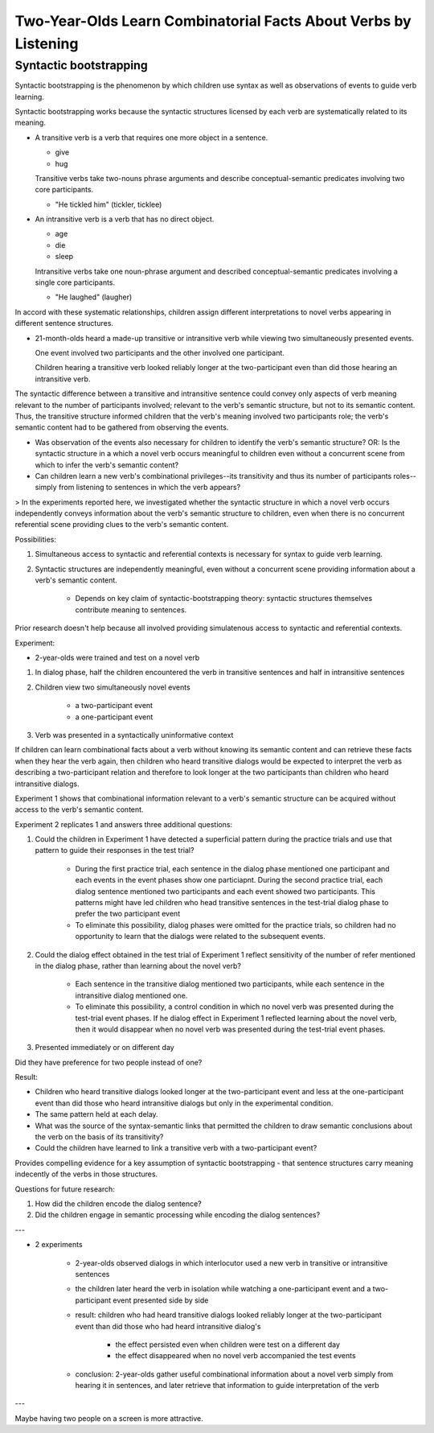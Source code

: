 

===============================================================================
Two-Year-Olds Learn Combinatorial Facts About Verbs by Listening
===============================================================================

Syntactic bootstrapping
--------------------------------------------------------------------------------

Syntactic bootstrapping is the phenomenon by which children use syntax as well
as observations of events to guide verb learning.

Syntactic bootstrapping works because the syntactic structures licensed by each
verb are systematically related to its meaning.

*   A transitive verb is a verb that requires one more object in a sentence.

    *   give

    *   hug

    Transitive verbs take two-nouns phrase arguments and describe
    conceptual-semantic predicates involving two core participants.

    *   "He tickled him" (tickler, ticklee)

*   An intransitive verb is a verb that has no direct object.

    *   age

    *   die

    *   sleep

    Intransitive verbs take one noun-phrase argument and described
    conceptual-semantic predicates involving a single core participants.

    *   "He laughed" (laugher)

In accord with these systematic relationships, children assign different
interpretations to novel verbs appearing in different sentence structures.

*   21-month-olds heard a made-up transitive or intransitive verb while viewing
    two simultaneously presented events.

    One event involved two participants and the other involved one participant.

    Children hearing a transitive verb looked reliably longer at the
    two-participant even than did those hearing an intransitive verb.

The syntactic difference between a transitive and intransitive sentence could
convey only aspects of verb meaning relevant to the number of participants
involved; relevant to the verb's semantic structure, but not to its semantic
content. Thus, the transitive structure informed children that the verb's
meaning involved two participants role; the verb's semantic content had to be
gathered from observing the events.

- Was observation of the events also necessary for children to identify the
  verb's semantic structure? OR: Is the syntactic structure in a which a novel
  verb occurs meaningful to children even without a concurrent scene from which
  to infer the verb's semantic content?

- Can children learn a new verb's combinational privileges--its transitivity and
  thus its number of participants roles--simply from listening to sentences in
  which the verb appears?

> In the experiments reported here, we investigated whether the syntactic
structure in which a novel verb occurs independently conveys information about
the verb's semantic structure to children, even when there is no concurrent
referential scene providing clues to the verb's semantic content.

Possibilities:

1. Simultaneous access to syntactic and referential contexts is necessary for
   syntax to guide verb learning.

2. Syntactic structures are independently meaningful, even without a concurrent
   scene providing information about a verb's semantic content.

    - Depends on key claim of syntactic-bootstrapping theory: syntactic
      structures themselves contribute meaning to sentences.

Prior research doesn't help because all involved providing simulatenous access
to syntactic and referential contexts.

Experiment:

- 2-year-olds were trained and test on a novel verb

1. In dialog phase, half the children encountered the verb in transitive
   sentences and half in intransitive sentences

2. Children view two simultaneously novel events

    - a two-participant event

    - a one-participant event

3. Verb was presented in a syntactically uninformative context

If children can learn combinational facts about a verb without knowing its
semantic content and can retrieve these facts when they hear the verb again,
then children who heard transitive dialogs would be expected to interpret the
verb as describing a two-participant relation and therefore to look longer at
the two participants than children who heard intransitive dialogs.

Experiment 1 shows that combinational information relevant to a verb's semantic
structure can be acquired without access to the verb's semantic content.

Experiment 2 replicates 1 and answers three additional questions:

1. Could the children in Experiment 1 have detected a superficial pattern during
   the practice trials and use that pattern to guide their responses in the test
   trial?

    - During the first practice trial, each sentence in the dialog phase
      mentioned one participant and each events in the event phases show one
      particiapnt. During the second practice trial, each dialog sentence
      mentioned two participants and each event showed two participants. This
      patterns might have led children who head transitive sentences in the
      test-trial dialog phase to prefer the two participant event

    - To eliminate this possibility, dialog phases were omitted for the practice
      trials, so children had no opportunity to learn that the dialogs were
      related to the subsequent events.

2. Could the dialog effect obtained in the test trial of Experiment 1 reflect
   sensitivity of the number of refer mentioned in the dialog phase, rather than
   learning about the novel verb?

    - Each sentence in the transitive dialog mentioned two participants, while
      each sentence in the intransitive dialog mentioned one.

    - To eliminate this possibility, a control condition in which no novel verb
      was presented during the test-trial event phases. If he dialog effect in
      Experiment 1 reflected learning about the novel verb, then it would
      disappear when no novel verb was presented during the test-trial event
      phases.

3. Presented immediately or on different day 

Did they have preference for two people instead of one?

Result:

- Children who heard transitive dialogs looked longer at the two-participant
  event and less at the one-participant event than did those who heard
  intransitive dialogs but only in the experimental condition.

- The same pattern held at each delay.

- What was the source of the syntax-semantic links that permitted the children
  to draw semantic conclusions about the verb on the basis of its transitivity?

- Could the children have learned to link a transitive verb with a
  two-participant event?

Provides compelling evidence for a key assumption of syntactic bootstrapping -
that sentence structures carry meaning indecently of the verbs in those
structures.

Questions for future research:

1. How did the children encode the dialog sentence?

2. Did the children engage in semantic processing while encoding the dialog
   sentences?

---

- 2 experiments

    - 2-year-olds observed dialogs in which interlocutor used a new verb in
      transitive or intransitive sentences

    - the children later heard the verb in isolation while watching a
      one-participant event and a two-participant event presented side by side

    - result: children who had heard transitive dialogs looked reliably longer
      at the two-participant event than did those who had heard intransitive
      dialog's

        - the effect persisted even when children were test on a different day

        - the effect disappeared when no novel verb accompanied the test events

    - conclusion: 2-year-olds gather useful combinational information about a
      novel verb simply from hearing it in sentences, and later retrieve that
      information to guide interpretation of the verb

---


Maybe having two people on a screen is more attractive.
